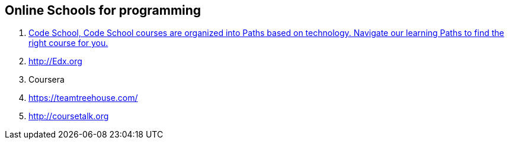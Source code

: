 == Online Schools for programming

. https://www.codeschool.com/[Code School, Code School courses are organized into Paths based on technology. Navigate our learning Paths to find the right course for you.]
. http://Edx.org
. Coursera
. https://teamtreehouse.com/
. http://coursetalk.org
